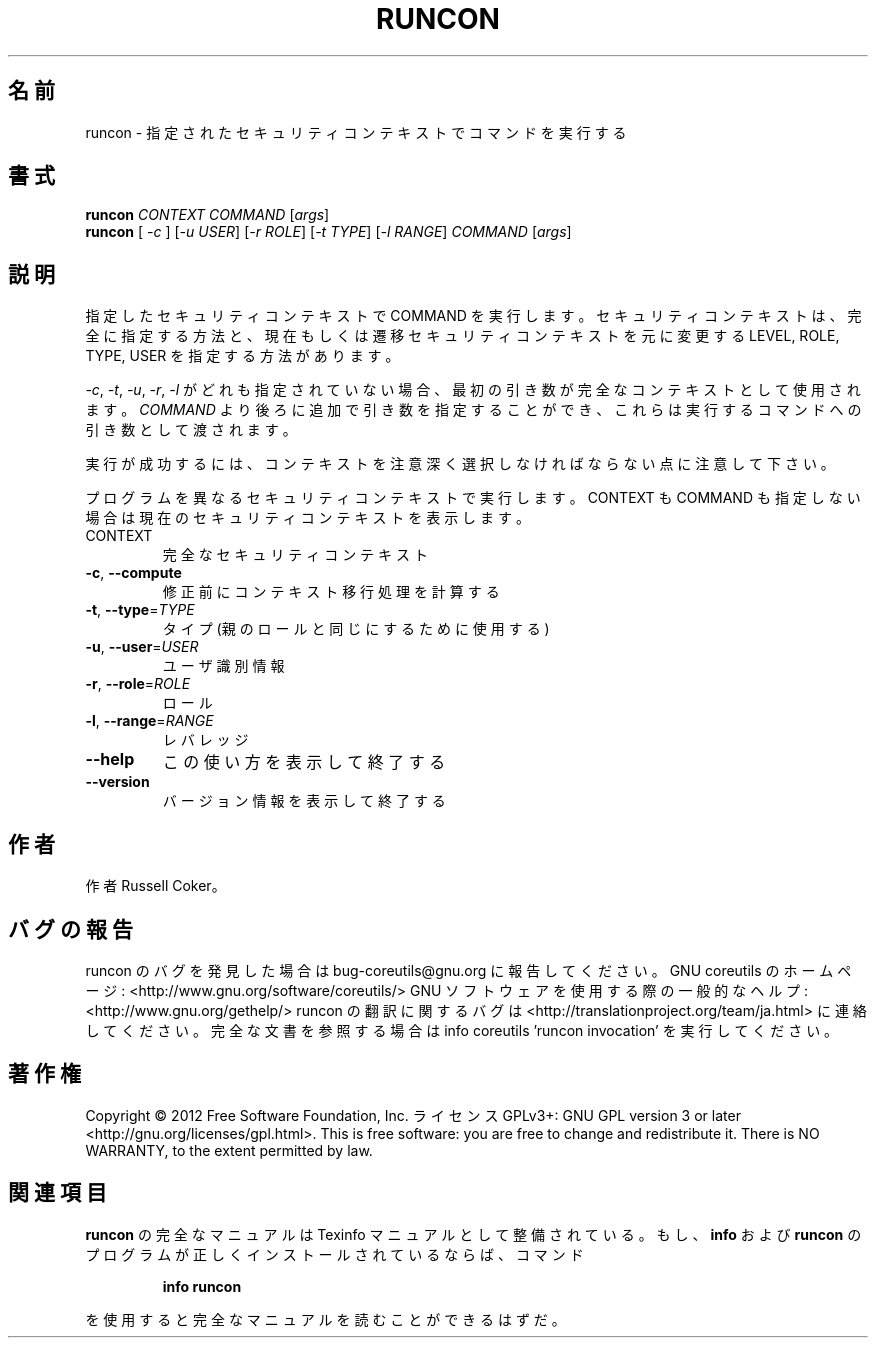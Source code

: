 .\" DO NOT MODIFY THIS FILE!  It was generated by help2man 1.40.4.
.TH RUNCON "1" "2012年4月" "GNU coreutils" "ユーザーコマンド"
.SH 名前
runcon \- 指定されたセキュリティコンテキストでコマンドを実行する
.SH 書式
.B runcon
\fICONTEXT COMMAND \fR[\fIargs\fR]
.br
.B runcon
[ \fI-c \fR] [\fI-u USER\fR] [\fI-r ROLE\fR] [\fI-t TYPE\fR] [\fI-l RANGE\fR] \fICOMMAND \fR[\fIargs\fR]
.SH 説明
指定したセキュリティコンテキストで COMMAND を実行します。
セキュリティコンテキストは、完全に指定する方法と、
現在もしくは遷移セキュリティコンテキストを元に
変更する LEVEL, ROLE, TYPE, USER を指定する方法があります。
.PP
\fI-c\fR, \fI-t\fR, \fI-u\fR, \fI-r\fR, \fI-l\fR がどれも指定されていない場合、
最初の引き数が完全なコンテキストとして使用されます。
\fICOMMAND\fR より後ろに追加で引き数を指定することができ、
これらは実行するコマンドへの引き数として渡されます。
.PP
実行が成功するには、コンテキストを注意深く選択しなければならない点に
注意して下さい。
.PP
プログラムを異なるセキュリティコンテキストで実行します。
CONTEXT も COMMAND も指定しない場合は現在のセキュリティコンテキストを表示
します。
.TP
CONTEXT
完全なセキュリティコンテキスト
.TP
\fB\-c\fR, \fB\-\-compute\fR
修正前にコンテキスト移行処理を計算する
.TP
\fB\-t\fR, \fB\-\-type\fR=\fITYPE\fR
タイプ (親のロールと同じにするために使用する)
.TP
\fB\-u\fR, \fB\-\-user\fR=\fIUSER\fR
ユーザ識別情報
.TP
\fB\-r\fR, \fB\-\-role\fR=\fIROLE\fR
ロール
.TP
\fB\-l\fR, \fB\-\-range\fR=\fIRANGE\fR
レバレッジ
.TP
\fB\-\-help\fR
この使い方を表示して終了する
.TP
\fB\-\-version\fR
バージョン情報を表示して終了する
.SH 作者
作者 Russell Coker。
.SH バグの報告
runcon のバグを発見した場合は bug\-coreutils@gnu.org に報告してください。
GNU coreutils のホームページ: <http://www.gnu.org/software/coreutils/>
GNU ソフトウェアを使用する際の一般的なヘルプ: <http://www.gnu.org/gethelp/>
runcon の翻訳に関するバグは <http://translationproject.org/team/ja.html> に連絡してください。
完全な文書を参照する場合は info coreutils 'runcon invocation' を実行してください。
.SH 著作権
Copyright \(co 2012 Free Software Foundation, Inc.
ライセンス GPLv3+: GNU GPL version 3 or later <http://gnu.org/licenses/gpl.html>.
This is free software: you are free to change and redistribute it.
There is NO WARRANTY, to the extent permitted by law.
.SH 関連項目
.B runcon
の完全なマニュアルは Texinfo マニュアルとして整備されている。もし、
.B info
および
.B runcon
のプログラムが正しくインストールされているならば、コマンド
.IP
.B info runcon
.PP
を使用すると完全なマニュアルを読むことができるはずだ。
